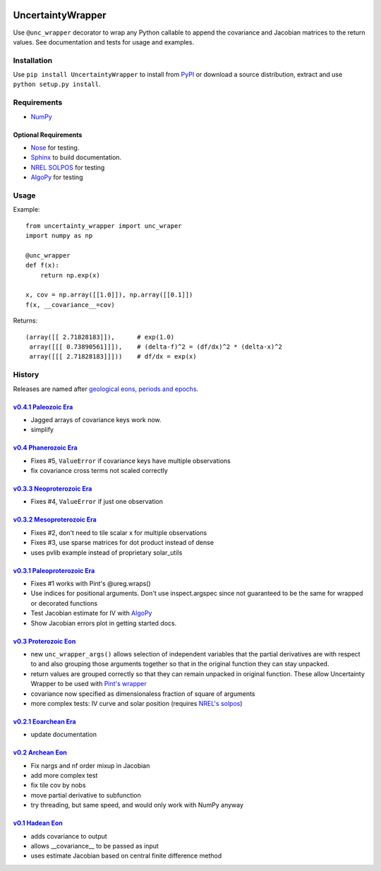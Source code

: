.. image:: https://travis-ci.org/BreakingBytes/UncertaintyWrapper.svg?branch=master
    :target: https://travis-ci.org/BreakingBytes/UncertaintyWrapper
    
UncertaintyWrapper
==================

Use ``@unc_wrapper`` decorator to wrap any Python callable to append the
covariance and Jacobian matrices to the return values. See documentation and
tests for usage and examples.

Installation
------------

Use ``pip install UncertaintyWrapper`` to install from
`PyPI <https://pypi.python.org/pypi/UncertaintyWrapper>`_ or download a source
distribution, extract and use ``python setup.py install``.

Requirements
------------

* `NumPy <http://www.numpy.org/>`_

Optional Requirements
~~~~~~~~~~~~~~~~~~~~~

* `Nose <https://nose.readthedocs.org/en/latest/index.html>`_ for testing.
* `Sphinx <http://www.sphinx-doc.org/en/stable/>`_ to build documentation.
* `NREL SOLPOS <http://rredc.nrel.gov/solar/codesandalgorithms/solpos/>`_ for testing
* `AlgoPy <https://pythonhosted.org/algopy/>`_ for testing

Usage
-----

Example::

    from uncertainty_wrapper import unc_wraper
    import numpy as np

    @unc_wrapper
    def f(x):
        return np.exp(x)

    x, cov = np.array([[1.0]]), np.array([[0.1]])
    f(x, __covariance__=cov)

Returns::

    (array([[ 2.71828183]]),      # exp(1.0)
     array([[[ 0.73890561]]]),    # (delta-f)^2 = (df/dx)^2 * (delta-x)^2
     array([[[ 2.71828183]]]))    # df/dx = exp(x)


History
-------
Releases are named after
`geological eons, periods and epochs <https://en.wikipedia.org/wiki/Geologic_time_scale>`_.

`v0.4.1 <https://github.com/BreakingBytes/UncertaintyWrapper/releases/tag/v0.4.1>`_ `Paleozoic Era <https://en.wikipedia.org/wiki/Paleozoic>`_
~~~~~~~~~~~~~~~~~~~~~~~~~~~~~~~~~~~~~~~~~~~~~~~~~~~~~~~~~~~~~~~~~~~~~~~~~~~~~~~~~~~~~~~~~~~~~~~~~~~~~~~~~~~~~~~~~~~~~~~~~~~~~~~~~~~~~~~~~~~
* Jagged arrays of covariance keys work now.
* simplify

`v0.4 <https://github.com/BreakingBytes/UncertaintyWrapper/releases/tag/v0.4>`_ `Phanerozoic Era <https://en.wikipedia.org/wiki/Phanerozoic>`_
~~~~~~~~~~~~~~~~~~~~~~~~~~~~~~~~~~~~~~~~~~~~~~~~~~~~~~~~~~~~~~~~~~~~~~~~~~~~~~~~~~~~~~~~~~~~~~~~~~~~~~~~~~~~~~~~~~~~~~~~~~~~~~~~~~~~~~~~~~~
* Fixes #5, ``ValueError`` if covariance keys have multiple observations
* fix covariance cross terms not scaled correctly

`v0.3.3 <https://github.com/BreakingBytes/UncertaintyWrapper/releases/tag/v0.3.3>`_ `Neoproterozoic Era <https://en.wikipedia.org/wiki/Neoproterozoic>`_
~~~~~~~~~~~~~~~~~~~~~~~~~~~~~~~~~~~~~~~~~~~~~~~~~~~~~~~~~~~~~~~~~~~~~~~~~~~~~~~~~~~~~~~~~~~~~~~~~~~~~~~~~~~~~~~~~~~~~~~~~~~~~~~~~~~~~~~~~~~~~~~~~~~
* Fixes #4, ``ValueError`` if just one observation

`v0.3.2 <https://github.com/BreakingBytes/UncertaintyWrapper/releases/tag/v0.3.2>`_ `Mesoproterozoic Era <https://en.wikipedia.org/wiki/Mesoproterozoic>`_
~~~~~~~~~~~~~~~~~~~~~~~~~~~~~~~~~~~~~~~~~~~~~~~~~~~~~~~~~~~~~~~~~~~~~~~~~~~~~~~~~~~~~~~~~~~~~~~~~~~~~~~~~~~~~~~~~~~~~~~~~~~~~~~~~~~~~~~~~~~~~~~~~~~~~
* Fixes #2, don't need to tile scalar x for multiple observations
* Fixes #3, use sparse matrices for dot product instead of dense
* uses pvlib example instead of proprietary solar_utils


`v0.3.1 <https://github.com/BreakingBytes/UncertaintyWrapper/releases/tag/v0.3.1>`_ `Paleoproterozoic Era <https://en.wikipedia.org/wiki/Paleoproterozoic>`_
~~~~~~~~~~~~~~~~~~~~~~~~~~~~~~~~~~~~~~~~~~~~~~~~~~~~~~~~~~~~~~~~~~~~~~~~~~~~~~~~~~~~~~~~~~~~~~~~~~~~~~~~~~~~~~~~~~~~~~~~~~~~~~~~~~~~~~~~~~~~~~~~~~~~~~~

* Fixes #1 works with Pint's @ureg.wraps()
* Use indices for positional arguments. Don't use inspect.argspec since not
  guaranteed to be the same for wrapped or decorated functions
* Test Jacobian estimate for IV with `AlgoPy <https://pythonhosted.org/algopy/>`_
* Show Jacobian errors plot in getting started docs.


`v0.3 <https://github.com/BreakingBytes/UncertaintyWrapper/releases/tag/v0.3>`_ `Proterozoic Eon <https://en.wikipedia.org/wiki/Proterozoic>`_
~~~~~~~~~~~~~~~~~~~~~~~~~~~~~~~~~~~~~~~~~~~~~~~~~~~~~~~~~~~~~~~~~~~~~~~~~~~~~~~~~~~~~~~~~~~~~~~~~~~~~~~~~~~~~~~~~~~~~~~~~~~~~~~~~~~~~~~~~

* new ``unc_wrapper_args()`` allows selection of independent variables that the
  partial derivatives are with respect to and also grouping those arguments
  together so that in the original function they can stay unpacked.
* return values are grouped correctly so that they can remain unpacked in
  original function. These allow Uncertainty Wrapper to be used with
  `Pint's wrapper <http://pint.readthedocs.org/en/latest/wrapping.html>`_
* covariance now specified as dimensionaless fraction of square of arguments
* more complex tests: IV curve and solar position (requires
  `NREL's solpos <http://rredc.nrel.gov/solar/codesandalgorithms/solpos/>`_)


`v0.2.1 <https://github.com/BreakingBytes/UncertaintyWrapper/releases/tag/v0.2>`_ `Eoarchean Era <https://en.wikipedia.org/wiki/Eoarchean>`_
~~~~~~~~~~~~~~~~~~~~~~~~~~~~~~~~~~~~~~~~~~~~~~~~~~~~~~~~~~~~~~~~~~~~~~~~~~~~~~~~~~~~~~~~~~~~~~~~~~~~~~~~~~~~~~~~~~~~~~~~~~~~~~~~~~~~~~~

* update documentation


`v0.2 <https://github.com/BreakingBytes/UncertaintyWrapper/releases/tag/v0.2>`_ `Archean Eon <https://en.wikipedia.org/wiki/Archean>`_
~~~~~~~~~~~~~~~~~~~~~~~~~~~~~~~~~~~~~~~~~~~~~~~~~~~~~~~~~~~~~~~~~~~~~~~~~~~~~~~~~~~~~~~~~~~~~~~~~~~~~~~~~~~~~~~~~~~~~~~~~~~~~~~~~

* Fix nargs and nf order mixup in Jacobian
* add more complex test
* fix tile cov by nobs
* move partial derivative to subfunction
* try threading, but same speed, and would only work with NumPy anyway


`v0.1 <https://github.com/BreakingBytes/UncertaintyWrapper/releases/tag/v0.1>`_ `Hadean Eon <https://en.wikipedia.org/wiki/Hadean>`_
~~~~~~~~~~~~~~~~~~~~~~~~~~~~~~~~~~~~~~~~~~~~~~~~~~~~~~~~~~~~~~~~~~~~~~~~~~~~~~~~~~~~~~~~~~~~~~~~~~~~~~~~~~~~~~~~~~~~~~~~~~~~~~~

* adds covariance to output
* allows __covariance__ to be passed as input
* uses estimate Jacobian based on central finite difference method
